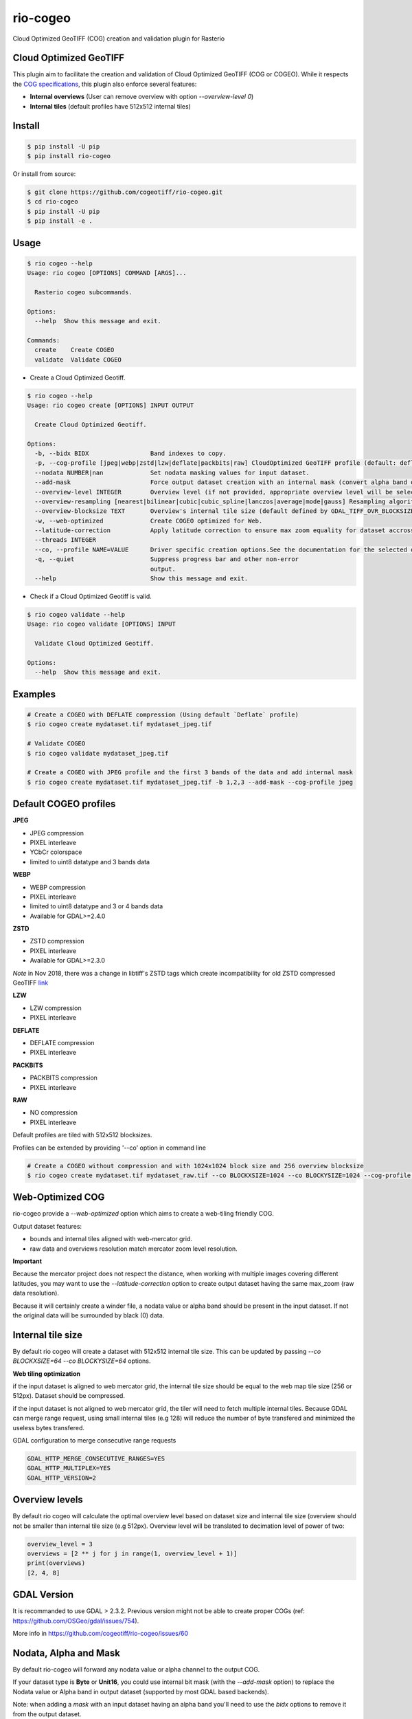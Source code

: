 =========
rio-cogeo
=========

Cloud Optimized GeoTIFF (COG) creation and validation plugin for Rasterio

.. image:: https://badge.fury.io/py/rio-cogeo.svg
    :target: https://badge.fury.io/py/rio-cogeo

.. image:: https://circleci.com/gh/cogeotiff/rio-cogeo.svg?style=svg
   :target: https://circleci.com/gh/cogeotiff/rio-cogeo

.. image:: https://codecov.io/gh/cogeotiff/rio-cogeo/branch/master/graph/badge.svg?token=zuHupC20cG
   :target: https://codecov.io/gh/cogeotiff/rio-cogeo


Cloud Optimized GeoTIFF
=======================

This plugin aim to facilitate the creation and validation of Cloud Optimized
GeoTIFF (COG or COGEO). While it respects the
`COG specifications <https://github.com/cogeotiff/cog-spec/blob/master/spec.md>`__, this plugin also
enforce several features:

- **Internal overviews** (User can remove overview with option `--overview-level 0`)
- **Internal tiles** (default profiles have 512x512 internal tiles)


Install
=======

.. code-block:: console

  $ pip install -U pip
  $ pip install rio-cogeo

Or install from source:

.. code-block:: console

   $ git clone https://github.com/cogeotiff/rio-cogeo.git
   $ cd rio-cogeo
   $ pip install -U pip
   $ pip install -e .


Usage
=====

.. code-block:: console

  $ rio cogeo --help
  Usage: rio cogeo [OPTIONS] COMMAND [ARGS]...

    Rasterio cogeo subcommands.

  Options:
    --help  Show this message and exit.

  Commands:
    create    Create COGEO
    validate  Validate COGEO

- Create a Cloud Optimized Geotiff.

.. code-block:: console

  $ rio cogeo --help
  Usage: rio cogeo create [OPTIONS] INPUT OUTPUT

    Create Cloud Optimized Geotiff.

  Options:
    -b, --bidx BIDX                 Band indexes to copy.
    -p, --cog-profile [jpeg|webp|zstd|lzw|deflate|packbits|raw] CloudOptimized GeoTIFF profile (default: deflate).
    --nodata NUMBER|nan             Set nodata masking values for input dataset.
    --add-mask                      Force output dataset creation with an internal mask (convert alpha band or nodata to mask).
    --overview-level INTEGER        Overview level (if not provided, appropriate overview level will be selected until the smallest overview is smaller than the value of the internal blocksize).
    --overview-resampling [nearest|bilinear|cubic|cubic_spline|lanczos|average|mode|gauss] Resampling algorithm.
    --overview-blocksize TEXT       Overview's internal tile size (default defined by GDAL_TIFF_OVR_BLOCKSIZE env or 128)
    -w, --web-optimized             Create COGEO optimized for Web.
    --latitude-correction           Apply latitude correction to ensure max zoom equality for dataset accross different latitudes.
    --threads INTEGER
    --co, --profile NAME=VALUE      Driver specific creation options.See the documentation for the selected output driver for more information.
    -q, --quiet                     Suppress progress bar and other non-error
                                    output.
    --help                          Show this message and exit.

- Check if a Cloud Optimized Geotiff is valid.

.. code-block:: console

  $ rio cogeo validate --help
  Usage: rio cogeo validate [OPTIONS] INPUT

    Validate Cloud Optimized Geotiff.

  Options:
    --help  Show this message and exit.


Examples
========

.. code-block:: console

  # Create a COGEO with DEFLATE compression (Using default `Deflate` profile)
  $ rio cogeo create mydataset.tif mydataset_jpeg.tif

  # Validate COGEO
  $ rio cogeo validate mydataset_jpeg.tif

  # Create a COGEO with JPEG profile and the first 3 bands of the data and add internal mask
  $ rio cogeo create mydataset.tif mydataset_jpeg.tif -b 1,2,3 --add-mask --cog-profile jpeg


Default COGEO profiles
======================

**JPEG**

- JPEG compression
- PIXEL interleave
- YCbCr colorspace
- limited to uint8 datatype and 3 bands data

**WEBP**

- WEBP compression
- PIXEL interleave
- limited to uint8 datatype and 3 or 4 bands data
- Available for GDAL>=2.4.0

**ZSTD**

- ZSTD compression
- PIXEL interleave
- Available for GDAL>=2.3.0

*Note* in Nov 2018, there was a change in libtiff's ZSTD tags which create incompatibility for old ZSTD compressed GeoTIFF `link <https://lists.osgeo.org/pipermail/gdal-dev/2018-November/049289.html>`__

**LZW**

- LZW compression
- PIXEL interleave

**DEFLATE**

- DEFLATE compression
- PIXEL interleave

**PACKBITS**

- PACKBITS compression
- PIXEL interleave

**RAW**

- NO compression
- PIXEL interleave

Default profiles are tiled with 512x512 blocksizes.

Profiles can be extended by providing '--co' option in command line

.. code-block:: console

    # Create a COGEO without compression and with 1024x1024 block size and 256 overview blocksize
    $ rio cogeo create mydataset.tif mydataset_raw.tif --co BLOCKXSIZE=1024 --co BLOCKYSIZE=1024 --cog-profile raw --overview-blocksize 256


Web-Optimized COG
=================

rio-cogeo provide a *--web-optimized* option which aims to create a web-tiling friendly COG.

Output dataset features:

- bounds and internal tiles aligned with web-mercator grid.
- raw data and overviews resolution match mercator zoom level resolution.

**Important**

Because the mercator project does not respect the distance, when working with
multiple images covering different latitudes, you may want to use the *--latitude-correction* option
to create output dataset having the same max_zoom (raw data resolution).

Because it will certainly create a winder file, a nodata value or alpha band should
be present in the input dataset. If not the original data will be surrounded by black (0) data.


Internal tile size
==================

By default rio cogeo will create a dataset with 512x512 internal tile size.
This can be updated by passing `--co BLOCKXSIZE=64 --co BLOCKYSIZE=64` options.

**Web tiling optimization**

if the input dataset is aligned to web mercator grid, the internal tile size
should be equal to the web map tile size (256 or 512px). Dataset should be compressed.

if the input dataset is not aligned to web mercator grid, the tiler will need
to fetch multiple internal tiles. Because GDAL can merge range request, using
small internal tiles (e.g 128) will reduce the number of byte transfered and
minimized the useless bytes transfered.


GDAL configuration to merge consecutive range requests

.. code-block:: console

    GDAL_HTTP_MERGE_CONSECUTIVE_RANGES=YES
    GDAL_HTTP_MULTIPLEX=YES
    GDAL_HTTP_VERSION=2


Overview levels
===============

By default rio cogeo will calculate the optimal overview level based on dataset
size and internal tile size (overview should not be smaller than internal tile
size (e.g 512px). Overview level will be translated to decimation level of
power of two:

.. code-block:: python

  overview_level = 3
  overviews = [2 ** j for j in range(1, overview_level + 1)]
  print(overviews)
  [2, 4, 8]


GDAL Version
============

It is recommanded to use GDAL > 2.3.2. Previous version might not be able to
create proper COGs (ref: https://github.com/OSGeo/gdal/issues/754).


More info in https://github.com/cogeotiff/rio-cogeo/issues/60


Nodata, Alpha and Mask
======================

By default rio-cogeo will forward any nodata value or alpha channel to the
output COG.

If your dataset type is **Byte** or **Unit16**, you could use internal bit mask
(with the `--add-mask` option) to replace the Nodata value or Alpha band in
output dataset (supported by most GDAL based backends).

Note: when adding a `mask` with an input dataset having an alpha band you'll
need to use the `bidx` options to remove it from the output dataset.

.. code-block:: console

  # Replace the alpha band by an internal mask
  $ rio cogeo mydataset_withalpha.tif mydataset_withmask.tif --cog-profile raw --add-mask --bidx 1,2,3

**Important**

Using internal nodata value with lossy compression (`webp`, `jpeg`) is not
recommanded. Please use internal masking (or alpha band if using webp).


Statistics
==========

Some libraries might request to use COGs with statistics written in the internal
metadata. **rio-cogeo** doesn't calculate nor copy those when creating the output
dataset (because statistics may change due to lossy compression).
To add the statistics to the output dataset you could use the code above:

.. code-block:: python

  import rasterio

  with rasterio.open("my-data.tif", "r+") as src_dst:
      for b in src_dst.indexes:
          band = src_dst.read(indexes=b, masked=masked)
          stats = {
              'min': float(band.min()),
              'max': float(band.max()),
              'mean': float(band.mean())
              'stddev': float(band.std())
          }
          src_dst.update_tags(b, **stats)


Contribution & Development
==========================

The rio-cogeo project was begun at Mapbox and has been transferred to the
CogeoTIFF organization in January 2019.

Issues and pull requests are more than welcome.

**dev install**

.. code-block:: console

  $ git clone https://github.com/cogeotiff/rio-cogeo.git
  $ cd rio-cogeo
  $ pip install -e .[dev]

**Python3.6 only**

This repo is set to use `pre-commit` to run *flake8*, *pydocstring* and *black*
("uncompromising Python code formatter") when commiting new code.

.. code-block:: console

  $ pre-commit install


Extras
======

Blog post on good and bad COG formats: https://medium.com/@_VincentS_/do-you-really-want-people-using-your-data-ec94cd94dc3f

Checkout `**rio-glui** <https://github.com/mapbox/rio-glui/>__` rasterio plugin to explore COG locally in your web browser.

